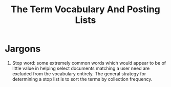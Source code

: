 # -*- mode: org -*-
# Last modified: <2012-04-12 14:55:38 Thursday by richard>
#+STARTUP: showall
#+TITLE:   The Term Vocabulary And Posting Lists

* Jargons
  1. Stop word:
     some extremely common words which would appear to be of little
     value in helping select documents matching a user need are
     excluded from the vocabulary entirely.
     The general strategy for determining a stop list is to sort the
     terms by collection frequency.

